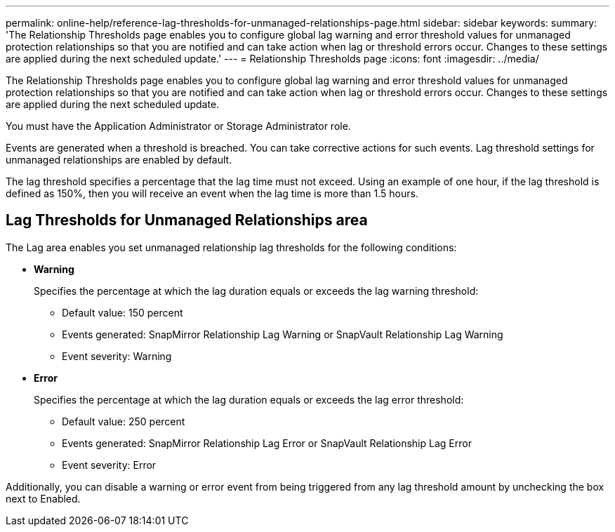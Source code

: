 ---
permalink: online-help/reference-lag-thresholds-for-unmanaged-relationships-page.html
sidebar: sidebar
keywords: 
summary: 'The Relationship Thresholds page enables you to configure global lag warning and error threshold values for unmanaged protection relationships so that you are notified and can take action when lag or threshold errors occur. Changes to these settings are applied during the next scheduled update.'
---
= Relationship Thresholds page
:icons: font
:imagesdir: ../media/

[.lead]
The Relationship Thresholds page enables you to configure global lag warning and error threshold values for unmanaged protection relationships so that you are notified and can take action when lag or threshold errors occur. Changes to these settings are applied during the next scheduled update.

You must have the Application Administrator or Storage Administrator role.

Events are generated when a threshold is breached. You can take corrective actions for such events. Lag threshold settings for unmanaged relationships are enabled by default.

The lag threshold specifies a percentage that the lag time must not exceed. Using an example of one hour, if the lag threshold is defined as 150%, then you will receive an event when the lag time is more than 1.5 hours.

== Lag Thresholds for Unmanaged Relationships area

The Lag area enables you set unmanaged relationship lag thresholds for the following conditions:

* *Warning*
+
Specifies the percentage at which the lag duration equals or exceeds the lag warning threshold:

 ** Default value: 150 percent
 ** Events generated: SnapMirror Relationship Lag Warning or SnapVault Relationship Lag Warning
 ** Event severity: Warning

* *Error*
+
Specifies the percentage at which the lag duration equals or exceeds the lag error threshold:

 ** Default value: 250 percent
 ** Events generated: SnapMirror Relationship Lag Error or SnapVault Relationship Lag Error
 ** Event severity: Error

Additionally, you can disable a warning or error event from being triggered from any lag threshold amount by unchecking the box next to Enabled.

